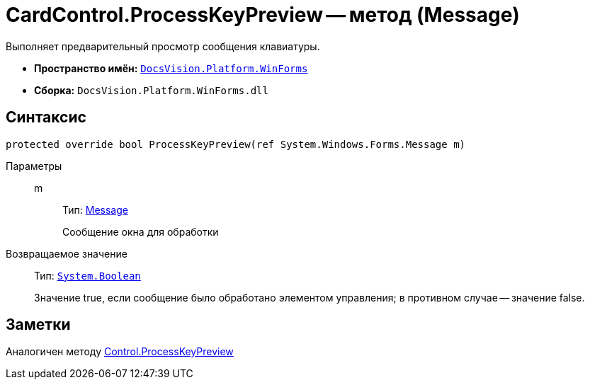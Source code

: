 = CardControl.ProcessKeyPreview -- метод (Message)

Выполняет предварительный просмотр сообщения клавиатуры.

* *Пространство имён:* `xref:api/DocsVision/Platform/WinForms/WinForms_NS.adoc[DocsVision.Platform.WinForms]`
* *Сборка:* `DocsVision.Platform.WinForms.dll`

== Синтаксис

[source,csharp]
----
protected override bool ProcessKeyPreview(ref System.Windows.Forms.Message m)
----

Параметры::
m:::
Тип: http://msdn.microsoft.com/ru-ru/library/system.windows.forms.message.aspx[Message]
+
Сообщение окна для обработки

Возвращаемое значение::
Тип: `http://msdn.microsoft.com/ru-ru/library/system.boolean.aspx[System.Boolean]`
+
Значение true, если сообщение было обработано элементом управления; в противном случае -- значение false.

== Заметки

Аналогичен методу http://msdn.microsoft.com/ru-ru/library/system.windows.forms.control.processkeypreview.aspx[Control.ProcessKeyPreview]
